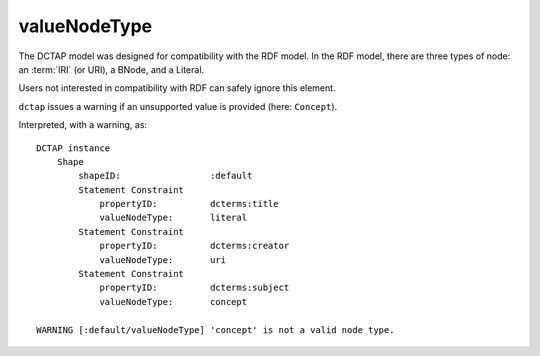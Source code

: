 .. _elem_valueNodeType:

valueNodeType
^^^^^^^^^^^^^

The DCTAP model was designed for compatibility with 
the RDF model. In the RDF model, there are three types 
of node: an :term:`IRI` (or URI), a BNode, and a Literal.

Users not interested in compatibility with RDF can 
safely ignore this element.

``dctap`` issues a warning if an unsupported value is 
provided (here: ``Concept``).

.. csv-table:: 
   :file: valueNodeType.csv
   :header-rows: 1

Interpreted, with a warning, as::

    DCTAP instance
	Shape
	    shapeID:                 :default
	    Statement Constraint
		propertyID:          dcterms:title
		valueNodeType:       literal
	    Statement Constraint
		propertyID:          dcterms:creator
		valueNodeType:       uri
	    Statement Constraint
		propertyID:          dcterms:subject
		valueNodeType:       concept

    WARNING [:default/valueNodeType] 'concept' is not a valid node type.
